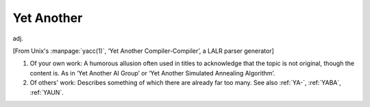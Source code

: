 .. _Yet-Another:

============================================================
Yet Another
============================================================

adj\.

[From Unix's :manpage:`yacc(1)`\, ‘Yet Another Compiler-Compiler’, a LALR parser generator]

1.
   Of your own work: A humorous allusion often used in titles to acknowledge that the topic is not original, though the content is.
   As in ‘Yet Another AI Group’ or ‘Yet Another Simulated Annealing Algorithm’.

2.
   Of others' work: Describes something of which there are already far too many.
   See also :ref:`YA-`\, :ref:`YABA`\, :ref:`YAUN`\.

